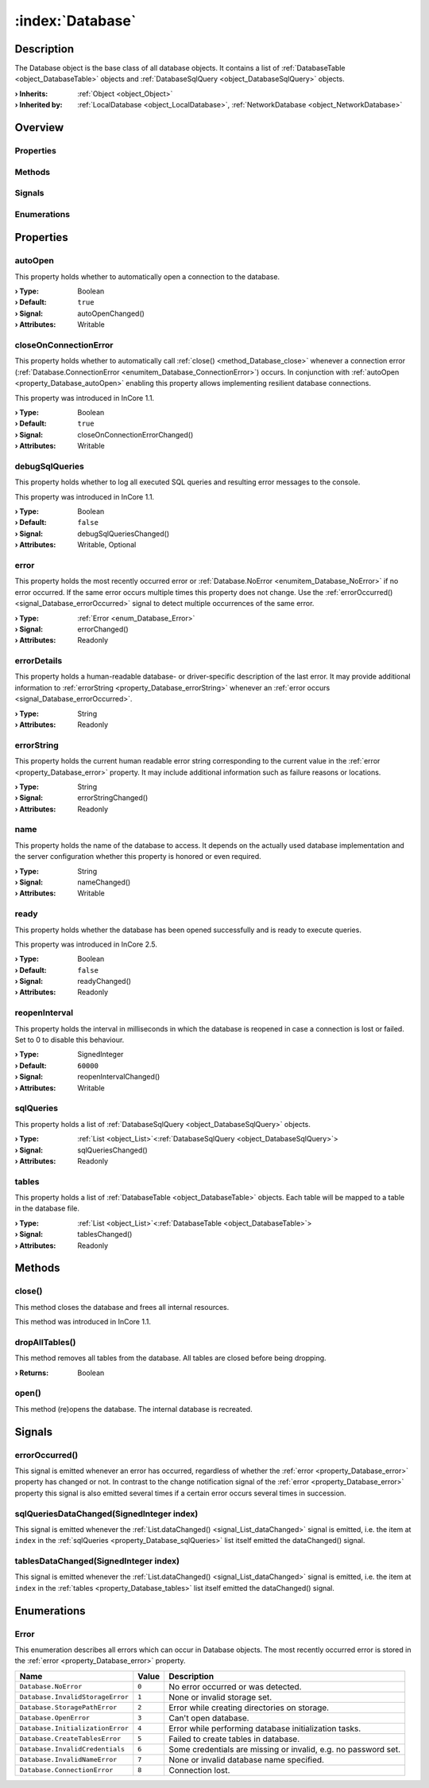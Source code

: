 
.. _object_Database:


:index:`Database`
-----------------

Description
***********

The Database object is the base class of all database objects. It contains a list of :ref:`DatabaseTable <object_DatabaseTable>` objects and :ref:`DatabaseSqlQuery <object_DatabaseSqlQuery>` objects.

:**› Inherits**: :ref:`Object <object_Object>`
:**› Inherited by**: :ref:`LocalDatabase <object_LocalDatabase>`, :ref:`NetworkDatabase <object_NetworkDatabase>`

Overview
********

Properties
++++++++++

.. hlist::
  :columns: 2

  * :ref:`autoOpen <property_Database_autoOpen>`
  * :ref:`closeOnConnectionError <property_Database_closeOnConnectionError>`
  * :ref:`debugSqlQueries <property_Database_debugSqlQueries>`
  * :ref:`error <property_Database_error>`
  * :ref:`errorDetails <property_Database_errorDetails>`
  * :ref:`errorString <property_Database_errorString>`
  * :ref:`name <property_Database_name>`
  * :ref:`ready <property_Database_ready>`
  * :ref:`reopenInterval <property_Database_reopenInterval>`
  * :ref:`sqlQueries <property_Database_sqlQueries>`
  * :ref:`tables <property_Database_tables>`
  * :ref:`Object.objectId <property_Object_objectId>`
  * :ref:`Object.parent <property_Object_parent>`

Methods
+++++++

.. hlist::
  :columns: 1

  * :ref:`close() <method_Database_close>`
  * :ref:`dropAllTables() <method_Database_dropAllTables>`
  * :ref:`open() <method_Database_open>`
  * :ref:`Object.deserializeProperties() <method_Object_deserializeProperties>`
  * :ref:`Object.fromJson() <method_Object_fromJson>`
  * :ref:`Object.serializeProperties() <method_Object_serializeProperties>`
  * :ref:`Object.toJson() <method_Object_toJson>`

Signals
+++++++

.. hlist::
  :columns: 1

  * :ref:`errorOccurred() <signal_Database_errorOccurred>`
  * :ref:`sqlQueriesDataChanged() <signal_Database_sqlQueriesDataChanged>`
  * :ref:`tablesDataChanged() <signal_Database_tablesDataChanged>`
  * :ref:`Object.completed() <signal_Object_completed>`

Enumerations
++++++++++++

.. hlist::
  :columns: 1

  * :ref:`Error <enum_Database_Error>`



Properties
**********


.. _property_Database_autoOpen:

.. _signal_Database_autoOpenChanged:

.. index::
   single: autoOpen

autoOpen
++++++++

This property holds whether to automatically open a connection to the database.

:**› Type**: Boolean
:**› Default**: ``true``
:**› Signal**: autoOpenChanged()
:**› Attributes**: Writable


.. _property_Database_closeOnConnectionError:

.. _signal_Database_closeOnConnectionErrorChanged:

.. index::
   single: closeOnConnectionError

closeOnConnectionError
++++++++++++++++++++++

This property holds whether to automatically call :ref:`close() <method_Database_close>` whenever a connection error (:ref:`Database.ConnectionError <enumitem_Database_ConnectionError>`) occurs. In conjunction with :ref:`autoOpen <property_Database_autoOpen>` enabling this property allows implementing resilient database connections.

This property was introduced in InCore 1.1.

:**› Type**: Boolean
:**› Default**: ``true``
:**› Signal**: closeOnConnectionErrorChanged()
:**› Attributes**: Writable


.. _property_Database_debugSqlQueries:

.. _signal_Database_debugSqlQueriesChanged:

.. index::
   single: debugSqlQueries

debugSqlQueries
+++++++++++++++

This property holds whether to log all executed SQL queries and resulting error messages to the console.

This property was introduced in InCore 1.1.

:**› Type**: Boolean
:**› Default**: ``false``
:**› Signal**: debugSqlQueriesChanged()
:**› Attributes**: Writable, Optional


.. _property_Database_error:

.. _signal_Database_errorChanged:

.. index::
   single: error

error
+++++

This property holds the most recently occurred error or :ref:`Database.NoError <enumitem_Database_NoError>` if no error occurred. If the same error occurs multiple times this property does not change. Use the :ref:`errorOccurred() <signal_Database_errorOccurred>` signal to detect multiple occurrences of the same error.

:**› Type**: :ref:`Error <enum_Database_Error>`
:**› Signal**: errorChanged()
:**› Attributes**: Readonly


.. _property_Database_errorDetails:

.. index::
   single: errorDetails

errorDetails
++++++++++++

This property holds a human-readable database- or driver-specific description of the last error. It may provide additional information to :ref:`errorString <property_Database_errorString>` whenever an :ref:`error occurs <signal_Database_errorOccurred>`.

:**› Type**: String
:**› Attributes**: Readonly


.. _property_Database_errorString:

.. _signal_Database_errorStringChanged:

.. index::
   single: errorString

errorString
+++++++++++

This property holds the current human readable error string corresponding to the current value in the :ref:`error <property_Database_error>` property. It may include additional information such as failure reasons or locations.

:**› Type**: String
:**› Signal**: errorStringChanged()
:**› Attributes**: Readonly


.. _property_Database_name:

.. _signal_Database_nameChanged:

.. index::
   single: name

name
++++

This property holds the name of the database to access. It depends on the actually used database implementation and the server configuration whether this property is honored or even required.

:**› Type**: String
:**› Signal**: nameChanged()
:**› Attributes**: Writable


.. _property_Database_ready:

.. _signal_Database_readyChanged:

.. index::
   single: ready

ready
+++++

This property holds whether the database has been opened successfully and is ready to execute queries.

This property was introduced in InCore 2.5.

:**› Type**: Boolean
:**› Default**: ``false``
:**› Signal**: readyChanged()
:**› Attributes**: Readonly


.. _property_Database_reopenInterval:

.. _signal_Database_reopenIntervalChanged:

.. index::
   single: reopenInterval

reopenInterval
++++++++++++++

This property holds the interval in milliseconds in which the database is reopened in case a connection is lost or failed. Set to 0 to disable this behaviour.

:**› Type**: SignedInteger
:**› Default**: ``60000``
:**› Signal**: reopenIntervalChanged()
:**› Attributes**: Writable


.. _property_Database_sqlQueries:

.. _signal_Database_sqlQueriesChanged:

.. index::
   single: sqlQueries

sqlQueries
++++++++++

This property holds a list of :ref:`DatabaseSqlQuery <object_DatabaseSqlQuery>` objects.

:**› Type**: :ref:`List <object_List>`\<:ref:`DatabaseSqlQuery <object_DatabaseSqlQuery>`>
:**› Signal**: sqlQueriesChanged()
:**› Attributes**: Readonly


.. _property_Database_tables:

.. _signal_Database_tablesChanged:

.. index::
   single: tables

tables
++++++

This property holds a list of :ref:`DatabaseTable <object_DatabaseTable>` objects. Each table will be mapped to a table in the database file.

:**› Type**: :ref:`List <object_List>`\<:ref:`DatabaseTable <object_DatabaseTable>`>
:**› Signal**: tablesChanged()
:**› Attributes**: Readonly

Methods
*******


.. _method_Database_close:

.. index::
   single: close

close()
+++++++

This method closes the database and frees all internal resources.

This method was introduced in InCore 1.1.



.. _method_Database_dropAllTables:

.. index::
   single: dropAllTables

dropAllTables()
+++++++++++++++

This method removes all tables from the database. All tables are closed before being dropping.

:**› Returns**: Boolean



.. _method_Database_open:

.. index::
   single: open

open()
++++++

This method (re)opens the database. The internal database is recreated.


Signals
*******


.. _signal_Database_errorOccurred:

.. index::
   single: errorOccurred

errorOccurred()
+++++++++++++++

This signal is emitted whenever an error has occurred, regardless of whether the :ref:`error <property_Database_error>` property has changed or not. In contrast to the change notification signal of the :ref:`error <property_Database_error>` property this signal is also emitted several times if a certain error occurs several times in succession.



.. _signal_Database_sqlQueriesDataChanged:

.. index::
   single: sqlQueriesDataChanged

sqlQueriesDataChanged(SignedInteger index)
++++++++++++++++++++++++++++++++++++++++++

This signal is emitted whenever the :ref:`List.dataChanged() <signal_List_dataChanged>` signal is emitted, i.e. the item at ``index`` in the :ref:`sqlQueries <property_Database_sqlQueries>` list itself emitted the dataChanged() signal.



.. _signal_Database_tablesDataChanged:

.. index::
   single: tablesDataChanged

tablesDataChanged(SignedInteger index)
++++++++++++++++++++++++++++++++++++++

This signal is emitted whenever the :ref:`List.dataChanged() <signal_List_dataChanged>` signal is emitted, i.e. the item at ``index`` in the :ref:`tables <property_Database_tables>` list itself emitted the dataChanged() signal.


Enumerations
************


.. _enum_Database_Error:

.. index::
   single: Error

Error
+++++

This enumeration describes all errors which can occur in Database objects. The most recently occurred error is stored in the :ref:`error <property_Database_error>` property.

.. index::
   single: Database.NoError
.. index::
   single: Database.InvalidStorageError
.. index::
   single: Database.StoragePathError
.. index::
   single: Database.OpenError
.. index::
   single: Database.InitializationError
.. index::
   single: Database.CreateTablesError
.. index::
   single: Database.InvalidCredentials
.. index::
   single: Database.InvalidNameError
.. index::
   single: Database.ConnectionError
.. list-table::
  :widths: auto
  :header-rows: 1

  * - Name
    - Value
    - Description

      .. _enumitem_Database_NoError:
  * - ``Database.NoError``
    - ``0``
    - No error occurred or was detected.

      .. _enumitem_Database_InvalidStorageError:
  * - ``Database.InvalidStorageError``
    - ``1``
    - None or invalid storage set.

      .. _enumitem_Database_StoragePathError:
  * - ``Database.StoragePathError``
    - ``2``
    - Error while creating directories on storage.

      .. _enumitem_Database_OpenError:
  * - ``Database.OpenError``
    - ``3``
    - Can't open database.

      .. _enumitem_Database_InitializationError:
  * - ``Database.InitializationError``
    - ``4``
    - Error while performing database initialization tasks.

      .. _enumitem_Database_CreateTablesError:
  * - ``Database.CreateTablesError``
    - ``5``
    - Failed to create tables in database.

      .. _enumitem_Database_InvalidCredentials:
  * - ``Database.InvalidCredentials``
    - ``6``
    - Some credentials are missing or invalid, e.g. no password set.

      .. _enumitem_Database_InvalidNameError:
  * - ``Database.InvalidNameError``
    - ``7``
    - None or invalid database name specified.

      .. _enumitem_Database_ConnectionError:
  * - ``Database.ConnectionError``
    - ``8``
    - Connection lost.
